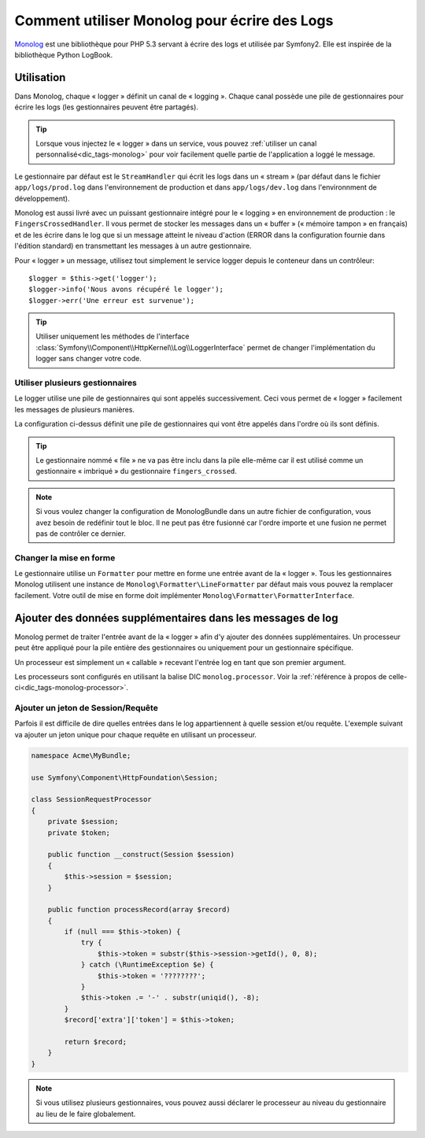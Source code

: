 .. index::
   single: Logging

Comment utiliser Monolog pour écrire des Logs
=============================================

Monolog_ est une bibliothèque pour PHP 5.3 servant à écrire des logs
et utilisée par Symfony2. Elle est inspirée de la bibliothèque
Python LogBook.

Utilisation
-----------

Dans Monolog, chaque « logger » définit un canal de « logging ». Chaque
canal possède une pile de gestionnaires pour écrire les logs (les
gestionnaires peuvent être partagés).

.. tip::

    Lorsque vous injectez le « logger » dans un service, vous pouvez
    :ref:`utiliser un canal personnalisé<dic_tags-monolog>` pour voir
    facilement quelle partie de l'application a loggé le message.

Le gestionnaire par défaut est le ``StreamHandler`` qui écrit les logs
dans un « stream » (par défaut dans le fichier ``app/logs/prod.log`` dans
l'environnement de production et dans ``app/logs/dev.log`` dans l'environnment
de développement).

Monolog est aussi livré avec un puissant gestionnaire intégré pour le « logging »
en environnement de production : le ``FingersCrossedHandler``. Il vous permet
de stocker les messages dans un « buffer » (« mémoire tampon » en français)
et de les écrire dans le log que si un message atteint le niveau d'action
(ERROR dans la configuration fournie dans l'édition standard) en transmettant
les messages à un autre gestionnaire.

Pour « logger » un message, utilisez tout simplement le service logger depuis
le conteneur dans un contrôleur::

    $logger = $this->get('logger');
    $logger->info('Nous avons récupéré le logger');
    $logger->err('Une erreur est survenue');

.. tip::

    Utiliser uniquement les méthodes de l'interface
    :class:`Symfony\\Component\\HttpKernel\\Log\\LoggerInterface` permet
    de changer l'implémentation du logger sans changer votre code.

Utiliser plusieurs gestionnaires
~~~~~~~~~~~~~~~~~~~~~~~~~~~~~~~~

Le logger utilise une pile de gestionnaires qui sont appelés successivement.
Ceci vous permet de « logger » facilement les messages de plusieurs manières.

.. configuration-block::

    .. code-block:: yaml

        monolog:
            handlers:
                syslog:
                    type: stream
                    path: /var/log/symfony.log
                    level: error
                main:
                    type: fingers_crossed
                    action_level: warning
                    handler: file
                file:
                    type: stream
                    level: debug

    .. code-block:: xml

        <container xmlns="http://symfony.com/schema/dic/services"
            xmlns:xsi="http://www.w3.org/2001/XMLSchema-instance"
            xmlns:monolog="http://symfony.com/schema/dic/monolog"
            xsi:schemaLocation="http://symfony.com/schema/dic/services http://symfony.com/schema/dic/services/services-1.0.xsd
                                http://symfony.com/schema/dic/monolog http://symfony.com/schema/dic/monolog/monolog-1.0.xsd">

            <monolog:config>
                <monolog:handler
                    name="syslog"
                    type="stream"
                    path="/var/log/symfony.log"
                    level="error"
                />
                <monolog:handler
                    name="main"
                    type="fingers_crossed"
                    action-level="warning"
                    handler="file"
                />
                <monolog:handler
                    name="file"
                    type="stream"
                    level="debug"
                />
            </monolog:config>
        </container>

La configuration ci-dessus définit une pile de gestionnaires qui vont être
appelés dans l'ordre où ils sont définis.

.. tip::

    Le gestionnaire nommé « file » ne va pas être inclu dans la pile elle-même
    car il est utilisé comme un gestionnaire « imbriqué » du gestionnaire
    ``fingers_crossed``.

.. note::

    Si vous voulez changer la configuration de MonologBundle dans un autre
    fichier de configuration, vous avez besoin de redéfinir tout le bloc.
    Il ne peut pas être fusionné car l'ordre importe et une fusion ne
    permet pas de contrôler ce dernier.

Changer la mise en forme
~~~~~~~~~~~~~~~~~~~~~~~~

Le gestionnaire utilise un ``Formatter`` pour mettre en forme une entrée
avant de la « logger ». Tous les gestionnaires Monolog utilisent une instance
de ``Monolog\Formatter\LineFormatter`` par défaut mais vous pouvez la
remplacer facilement. Votre outil de mise en forme doit implémenter
``Monolog\Formatter\FormatterInterface``.

.. configuration-block::

    .. code-block:: yaml

        services:
            my_formatter:
                class: Monolog\Formatter\JsonFormatter
        monolog:
            handlers:
                file:
                    type: stream
                    level: debug
                    formatter: my_formatter

    .. code-block:: xml

        <container xmlns="http://symfony.com/schema/dic/services"
            xmlns:xsi="http://www.w3.org/2001/XMLSchema-instance"
            xmlns:monolog="http://symfony.com/schema/dic/monolog"
            xsi:schemaLocation="http://symfony.com/schema/dic/services http://symfony.com/schema/dic/services/services-1.0.xsd
                                http://symfony.com/schema/dic/monolog http://symfony.com/schema/dic/monolog/monolog-1.0.xsd">

            <services>
                <service id="my_formatter" class="Monolog\Formatter\JsonFormatter" />
            </services>
            <monolog:config>
                <monolog:handler
                    name="file"
                    type="stream"
                    level="debug"
                    formatter="my_formatter"
                />
            </monolog:config>
        </container>

Ajouter des données supplémentaires dans les messages de log
------------------------------------------------------------

Monolog permet de traiter l'entrée avant de la « logger » afin d'y
ajouter des données supplémentaires. Un processeur peut être appliqué
pour la pile entière des gestionnaires ou uniquement pour un gestionnaire
spécifique.

Un processeur est simplement un « callable » recevant l'entrée log en tant que
son premier argument.

Les processeurs sont configurés en utilisant la balise DIC ``monolog.processor``.
Voir la :ref:`référence à propos de celle-ci<dic_tags-monolog-processor>`.

Ajouter un jeton de Session/Requête
~~~~~~~~~~~~~~~~~~~~~~~~~~~~~~~~~~~

Parfois il est difficile de dire quelles entrées dans le log appartiennent à
quelle session et/ou requête. L'exemple suivant va ajouter un jeton unique pour
chaque requête en utilisant un processeur.

.. code-block:: php

    namespace Acme\MyBundle;

    use Symfony\Component\HttpFoundation\Session;

    class SessionRequestProcessor
    {
        private $session;
        private $token;

        public function __construct(Session $session)
        {
            $this->session = $session;
        }

        public function processRecord(array $record)
        {
            if (null === $this->token) {
                try {
                    $this->token = substr($this->session->getId(), 0, 8);
                } catch (\RuntimeException $e) {
                    $this->token = '????????';
                }
                $this->token .= '-' . substr(uniqid(), -8);
            }
            $record['extra']['token'] = $this->token;

            return $record;
        }
    }

.. configuration-block::

    .. code-block:: yaml

        services:
            monolog.formatter.session_request:
                class: Monolog\Formatter\LineFormatter
                arguments:
                    - "[%%datetime%%] [%%extra.token%%] %%channel%%.%%level_name%%: %%message%%\n"

            monolog.processor.session_request:
                class: Acme\MyBundle\SessionRequestProcessor
                arguments:  [ @session ]
                tags:
                    - { name: monolog.processor, method: processRecord }

        monolog:
            handlers:
                main:
                    type: stream
                    path: %kernel.logs_dir%/%kernel.environment%.log
                    level: debug
                    formatter: monolog.formatter.session_request

.. note::

    Si vous utilisez plusieurs gestionnaires, vous pouvez aussi déclarer le
    processeur au niveau du gestionnaire au lieu de le faire globalement.

.. _Monolog: https://github.com/Seldaek/monolog
